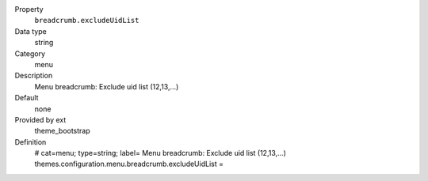 .. ..................................
.. container:: table-row dl-horizontal panel panel-default constants theme_bootstrap cat_menu

	Property
		``breadcrumb.excludeUidList``

	Data type
		string

	Category
		menu

	Description
		Menu breadcrumb: Exclude uid list (12,13,...)

	Default
		none

	Provided by ext
		theme_bootstrap

	Definition
		# cat=menu; type=string; label= Menu breadcrumb: Exclude uid list (12,13,...)
		themes.configuration.menu.breadcrumb.excludeUidList = 